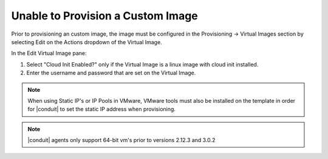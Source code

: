 Unable to Provision a Custom Image
==================================

Prior to provisioning an custom image, the image must be configured in the Provisioning -> Virtual Images section by selecting Edit on the Actions dropdown of the Virtual Image.

In the Edit Virtual Image pane:

#. Select "Cloud Init Enabled?" only if the Virtual Image is a linux image with cloud init installed.

#. Enter the username and password that are set on the Virtual Image.

.. NOTE:: When using Static IP's or IP Pools in VMware, VMware tools must also be installed on the template in order for |conduit| to set the static IP address when provisioning.

.. NOTE:: |conduit| agents only support 64-bit vm's prior to versions 2.12.3 and 3.0.2
